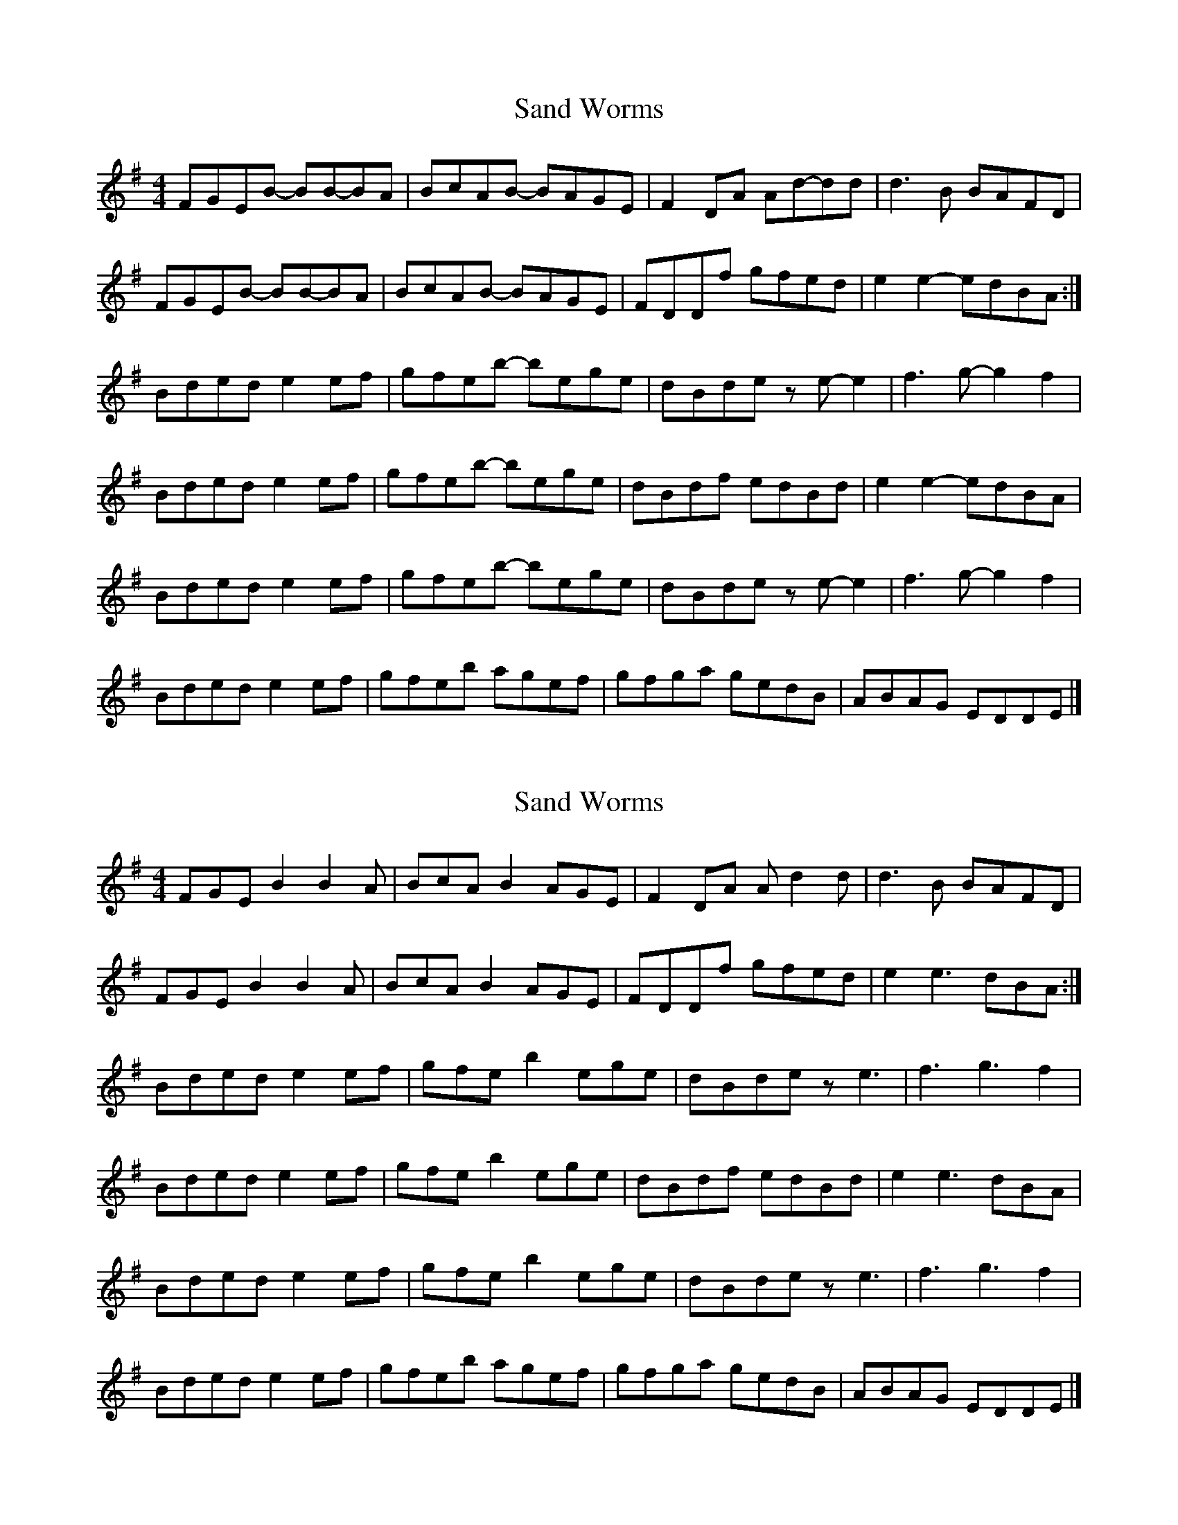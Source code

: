 X: 1
T: Sand Worms
Z: Nigel Gatherer
S: https://thesession.org/tunes/13457#setting23761
R: reel
M: 4/4
L: 1/8
K: Emin
FGEB- BB-BA | BcAB- BAGE | F2 DA Ad-dd | d3 B BAFD |
FGEB- BB-BA | BcAB- BAGE | FDDf gfed | e2 e2- edBA :|
Bded e2 ef | gfeb- bege | dBde z e-e2 | f3 g-g2 f2 |
Bded e2 ef | gfeb- bege | dBdf edBd | e2 e2- edBA |
Bded e2 ef | gfeb- bege | dBde z e-e2 | f3 g-g2 f2 |
Bded e2 ef | gfeb agef | gfga gedB | ABAG EDDE |]
X: 2
T: Sand Worms
Z: Nigel Gatherer
S: https://thesession.org/tunes/13457#setting23762
R: reel
M: 4/4
L: 1/8
K: Emin
FGE B2 B2 A | BcA B2 AGE | F2 DA A d2 d | d3 B BAFD |
FGE B2 B2A | BcA B2 AGE | FDDf gfed | e2 e3 dBA :|
Bded e2 ef | gfe b2 ege | dBde z e3 | f3 g3 f2 |
Bded e2 ef | gfe b2 ege | dBdf edBd | e2 e3 dBA |
Bded e2 ef | gfe b2 ege | dBde z e3 | f3 g3 f2 |
Bded e2 ef | gfeb agef | gfga gedB | ABAG EDDE |]
